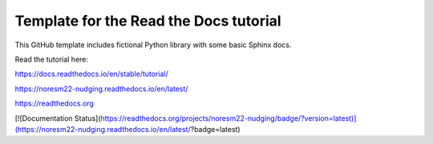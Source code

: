 Template for the Read the Docs tutorial
=======================================

This GitHub template includes fictional Python library
with some basic Sphinx docs.

Read the tutorial here:

https://docs.readthedocs.io/en/stable/tutorial/


https://noresm22-nudging.readthedocs.io/en/latest/ 

https://readthedocs.org


[![Documentation Status](https://readthedocs.org/projects/noresm22-nudging/badge/?version=latest)](https://noresm22-nudging.readthedocs.io/en/latest/?badge=latest)
      
